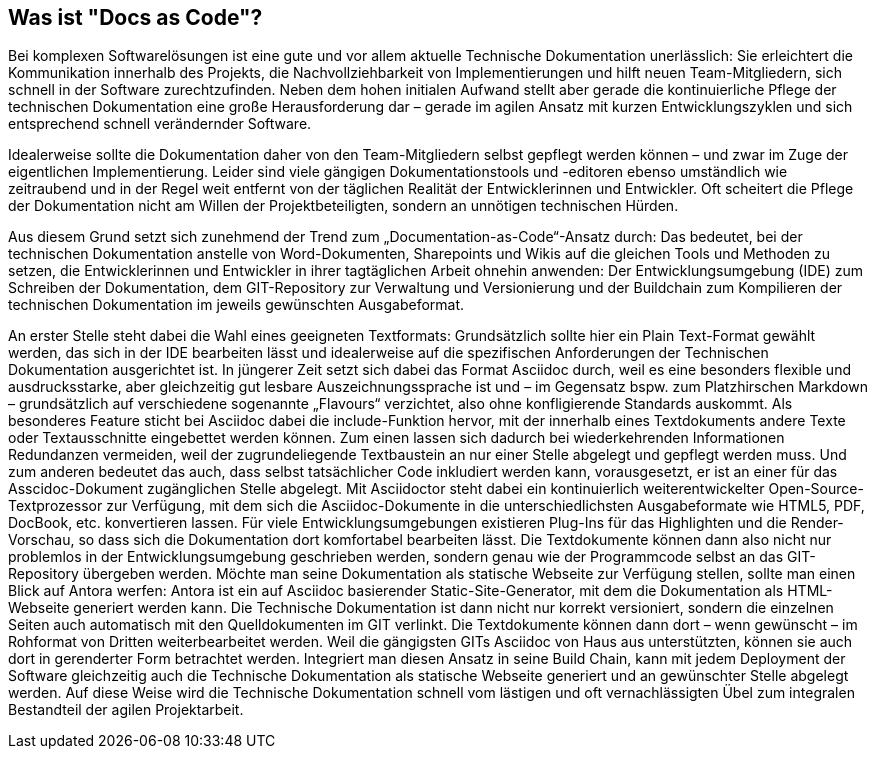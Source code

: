 == Was ist "Docs as Code"?

Bei komplexen Softwarelösungen ist eine gute und vor allem aktuelle Technische Dokumentation unerlässlich: Sie erleichtert die Kommunikation innerhalb des Projekts, die Nachvollziehbarkeit von Implementierungen und hilft neuen Team-Mitgliedern, sich schnell in der Software zurechtzufinden. Neben dem hohen initialen Aufwand stellt aber gerade die kontinuierliche Pflege der technischen Dokumentation eine große Herausforderung dar – gerade im agilen Ansatz mit kurzen Entwicklungszyklen und sich entsprechend schnell verändernder Software.

Idealerweise sollte die Dokumentation daher von den Team-Mitgliedern selbst gepflegt werden können – und zwar im Zuge der eigentlichen Implementierung. Leider sind viele gängigen Dokumentationstools und -editoren ebenso umständlich wie zeitraubend und in der Regel weit entfernt von der täglichen Realität der Entwicklerinnen und Entwickler. Oft scheitert die Pflege der Dokumentation nicht am Willen der Projektbeteiligten, sondern an unnötigen technischen Hürden.

Aus diesem Grund setzt sich zunehmend der Trend zum „Documentation-as-Code“-Ansatz durch: Das bedeutet, bei der technischen Dokumentation anstelle von Word-Dokumenten, Sharepoints und Wikis auf die gleichen Tools und Methoden zu setzen, die Entwicklerinnen und Entwickler in ihrer tagtäglichen Arbeit ohnehin anwenden: Der Entwicklungsumgebung (IDE) zum Schreiben der Dokumentation, dem GIT-Repository zur Verwaltung und Versionierung und der Buildchain zum Kompilieren der technischen Dokumentation im jeweils gewünschten Ausgabeformat.

An erster Stelle steht dabei die Wahl eines geeigneten Textformats: Grundsätzlich sollte hier ein Plain Text-Format gewählt werden, das sich in der IDE  bearbeiten lässt und idealerweise auf die spezifischen Anforderungen der Technischen Dokumentation ausgerichtet ist. In jüngerer Zeit setzt sich dabei das Format Asciidoc durch, weil es eine besonders flexible und ausdrucksstarke, aber gleichzeitig gut lesbare Auszeichnungssprache ist und – im Gegensatz bspw. zum Platzhirschen Markdown – grundsätzlich auf verschiedene sogenannte „Flavours“ verzichtet, also ohne konfligierende Standards auskommt. Als besonderes Feature sticht bei Asciidoc dabei die include-Funktion hervor, mit der innerhalb eines Textdokuments andere Texte oder Textausschnitte eingebettet werden können. Zum einen lassen sich dadurch bei wiederkehrenden Informationen Redundanzen vermeiden, weil der zugrundeliegende Textbaustein an nur einer Stelle abgelegt und gepflegt werden muss. Und zum anderen bedeutet das auch, dass selbst tatsächlicher Code inkludiert werden kann, vorausgesetzt, er ist an einer für das Asscidoc-Dokument zugänglichen Stelle abgelegt. Mit Asciidoctor steht dabei ein kontinuierlich weiterentwickelter Open-Source-Textprozessor zur Verfügung, mit dem sich die Asciidoc-Dokumente in die unterschiedlichsten Ausgabeformate wie HTML5, PDF, DocBook, etc. konvertieren lassen.
Für viele Entwicklungsumgebungen existieren Plug-Ins für das Highlighten und die Render-Vorschau, so dass sich die Dokumentation dort komfortabel bearbeiten lässt. Die Textdokumente können dann also nicht nur problemlos in der Entwicklungsumgebung geschrieben werden, sondern genau wie der Programmcode selbst an das GIT-Repository übergeben werden. Möchte man seine Dokumentation als statische Webseite zur Verfügung stellen, sollte man einen Blick auf Antora werfen: Antora ist ein auf Asciidoc basierender Static-Site-Generator, mit dem die Dokumentation als HTML-Webseite generiert werden kann. Die Technische Dokumentation ist dann nicht nur korrekt versioniert, sondern die einzelnen Seiten auch automatisch mit den Quelldokumenten im GIT verlinkt. Die Textdokumente können dann dort – wenn gewünscht – im Rohformat von Dritten weiterbearbeitet werden. Weil die gängigsten GITs Asciidoc von Haus aus unterstützten, können sie auch dort in gerenderter Form betrachtet werden.
Integriert man diesen Ansatz in seine Build Chain, kann mit jedem Deployment der Software gleichzeitig auch die Technische Dokumentation als statische Webseite generiert und an gewünschter Stelle abgelegt werden. Auf diese Weise wird die Technische Dokumentation schnell vom lästigen und oft vernachlässigten Übel zum integralen Bestandteil der agilen Projektarbeit.
